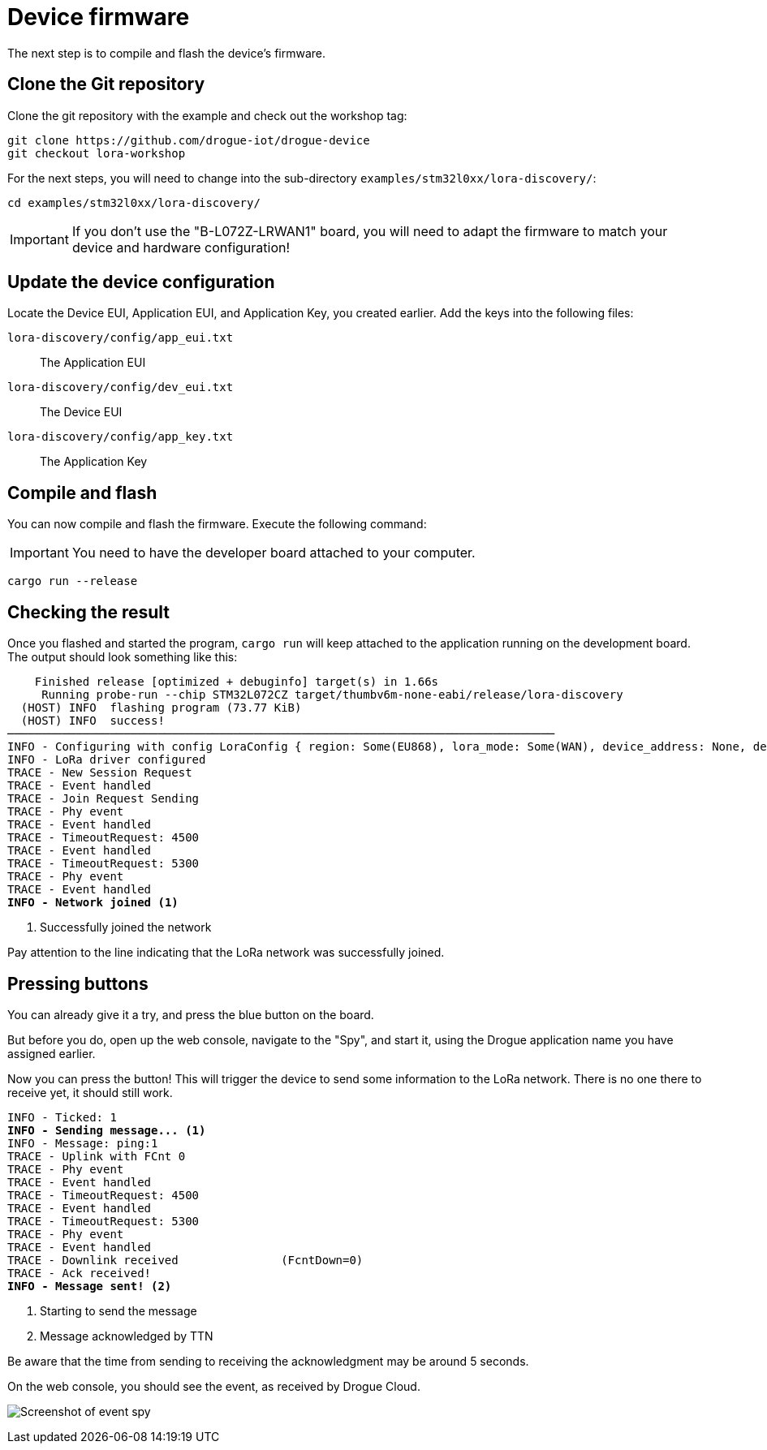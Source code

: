 = Device firmware

The next step is to compile and flash the device's firmware.

== Clone the Git repository

Clone the git repository with the example and check out the workshop tag:

[source]
----
git clone https://github.com/drogue-iot/drogue-device
git checkout lora-workshop
----

For the next steps, you will need to change into the sub-directory `examples/stm32l0xx/lora-discovery/`:

[source]
----
cd examples/stm32l0xx/lora-discovery/
----

IMPORTANT: If you don't use the "B-L072Z-LRWAN1" board, you will need to adapt the firmware to match your device and
hardware configuration!

== Update the device configuration

Locate the Device EUI, Application EUI, and Application Key, you created earlier. Add the keys into the following files:

`lora-discovery/config/app_eui.txt`:: The Application EUI
`lora-discovery/config/dev_eui.txt`:: The Device EUI
`lora-discovery/config/app_key.txt`:: The Application Key

== Compile and flash

You can now compile and flash the firmware. Execute the following command:

IMPORTANT: You need to have the developer board attached to your computer.

[source]
----
cargo run --release
----

== Checking the result

Once you flashed and started the program, `cargo run` will keep attached to the application running on the development
board. The output should look something like this:

[source,subs="verbatim,quotes"]
----
    Finished release [optimized + debuginfo] target(s) in 1.66s
     Running `probe-run --chip STM32L072CZ target/thumbv6m-none-eabi/release/lora-discovery`
  (HOST) INFO  flashing program (73.77 KiB)
  (HOST) INFO  success!
────────────────────────────────────────────────────────────────────────────────
INFO - Configuring with config LoraConfig { region: Some(EU868), lora_mode: Some(WAN), device_address: None, device_eui: Some(EUI([0, 54, 39, 147, 252, 241, 128, 45])), app_eui: Some(EUI([112, 179, 213, 126, 208, 2, 3, 105])), app_key: Some(AppKey([241, 86, 188, 53, 248, 3, 201, 238, 172, 50, 168, 119, 74, 114, 29, 198])) }
INFO - LoRa driver configured
TRACE - New Session Request
TRACE - Event handled
TRACE - Join Request Sending
TRACE - Phy event
TRACE - Event handled
TRACE - TimeoutRequest: 4500
TRACE - Event handled
TRACE - TimeoutRequest: 5300
TRACE - Phy event
TRACE - Event handled
*INFO - Network joined* <1>
----
<1> Successfully joined the network

Pay attention to the line indicating that the LoRa network was successfully joined.

== Pressing buttons

You can already give it a try, and press the blue button on the board.

But before you do, open up the web console, navigate to the "Spy", and start it, using the Drogue application
name you have assigned earlier.

Now you can press the button! This will trigger the device to send some
information to the LoRa network. There is no one there to receive yet, it should still work.

[source,subs="verbatim,quotes"]
----
INFO - Ticked: 1
*INFO - Sending message...* <1>
INFO - Message: ping:1
TRACE - Uplink with FCnt 0
TRACE - Phy event
TRACE - Event handled
TRACE - TimeoutRequest: 4500
TRACE - Event handled
TRACE - TimeoutRequest: 5300
TRACE - Phy event
TRACE - Event handled
TRACE - Downlink received               (FcntDown=0)
TRACE - Ack received!
*INFO - Message sent!* <2>
----
<1> Starting to send the message
<2> Message acknowledged by TTN

Be aware that the time from sending to receiving the acknowledgment may be around 5 seconds.

On the web console, you should see the event, as received by Drogue Cloud.

image:spy-event.png[Screenshot of event spy]
